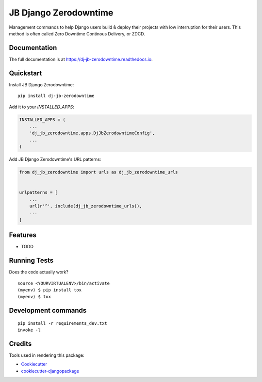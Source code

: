 =============================
JB Django Zerodowntime
=============================

.. image:: https://badge.fury.io/py/dj-jb-zerodowntime.svg
    :target: https://badge.fury.io/py/dj-jb-zerodowntime

.. image:: https://travis-ci.org/berksonj/dj-jb-zerodowntime.svg?branch=master
    :target: https://travis-ci.org/berksonj/dj-jb-zerodowntime

.. image:: https://codecov.io/gh/berksonj/dj-jb-zerodowntime/branch/master/graph/badge.svg
    :target: https://codecov.io/gh/berksonj/dj-jb-zerodowntime

Management commands to help Django users build & deploy their projects with low interruption for their users. This method is often called Zero Downtime Continous Delivery, or ZDCD.

Documentation
-------------

The full documentation is at https://dj-jb-zerodowntime.readthedocs.io.

Quickstart
----------

Install JB Django Zerodowntime::

    pip install dj-jb-zerodowntime

Add it to your `INSTALLED_APPS`:

.. code-block:: python

    INSTALLED_APPS = (
        ...
        'dj_jb_zerodowntime.apps.DjJbZerodowntimeConfig',
        ...
    )

Add JB Django Zerodowntime's URL patterns:

.. code-block:: python

    from dj_jb_zerodowntime import urls as dj_jb_zerodowntime_urls


    urlpatterns = [
        ...
        url(r'^', include(dj_jb_zerodowntime_urls)),
        ...
    ]

Features
--------

* TODO

Running Tests
-------------

Does the code actually work?

::

    source <YOURVIRTUALENV>/bin/activate
    (myenv) $ pip install tox
    (myenv) $ tox


Development commands
---------------------

::

    pip install -r requirements_dev.txt
    invoke -l


Credits
-------

Tools used in rendering this package:

*  Cookiecutter_
*  `cookiecutter-djangopackage`_

.. _Cookiecutter: https://github.com/audreyr/cookiecutter
.. _`cookiecutter-djangopackage`: https://github.com/pydanny/cookiecutter-djangopackage
